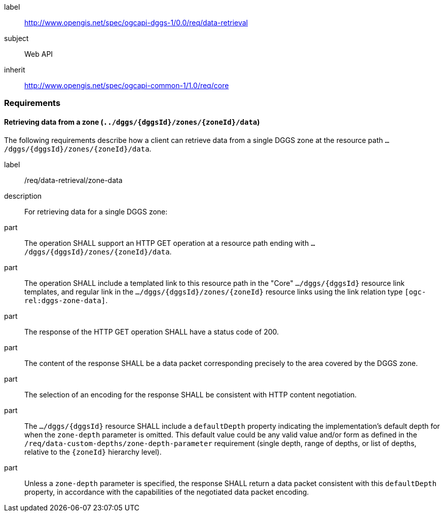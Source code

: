 [[rc_data-retrieval]]
[requirements_class]
====
[%metadata]
label:: http://www.opengis.net/spec/ogcapi-dggs-1/0.0/req/data-retrieval
subject:: Web API
inherit:: http://www.opengis.net/spec/ogcapi-common-1/1.0/req/core
====

=== Requirements

==== Retrieving data from a zone (`../dggs/{dggsId}/zones/{zoneId}/data`)

The following requirements describe how a client can retrieve data from a single DGGS zone
at the resource path `.../dggs/{dggsId}/zones/{zoneId}/data`.

[[req_data-retrieval_zone-data]]

[requirement]
====
[%metadata]
label:: /req/data-retrieval/zone-data
description:: For retrieving data for a single DGGS zone:
part:: The operation SHALL support an HTTP GET operation at a resource path
ending with `.../dggs/{dggsId}/zones/{zoneId}/data`.
part:: The operation SHALL include a templated link to this resource path in the "Core" `.../dggs/{dggsId}` resource link templates, and regular link in the `.../dggs/{dggsId}/zones/{zoneId}` resource links
using the link relation type `[ogc-rel:dggs-zone-data]`.
part:: The response of the HTTP GET operation SHALL have a status code of 200.
part:: The content of the response SHALL be a data packet corresponding precisely to the area covered by the DGGS zone.
part:: The selection of an encoding for the response SHALL be consistent with HTTP content negotiation.
part:: The `.../dggs/{dggsId}` resource SHALL include a `defaultDepth` property indicating the implementation's default depth for when the `zone-depth` parameter is omitted.
This default value could be any valid value and/or form as defined in the `/req/data-custom-depths/zone-depth-parameter` requirement (single depth, range of depths, or list of depths, relative to the `{zoneId}` hierarchy level).
part:: Unless a `zone-depth` parameter is specified, the response SHALL return a data packet consistent with this `defaultDepth` property, in accordance with the capabilities of the negotiated data packet encoding.
====

